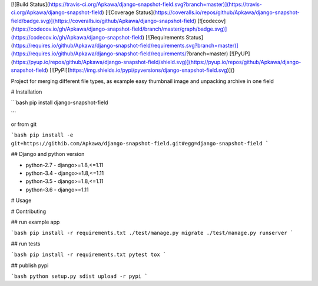 [![Build Status](https://travis-ci.org/Apkawa/django-snapshot-field.svg?branch=master)](https://travis-ci.org/Apkawa/django-snapshot-field)
[![Coverage Status](https://coveralls.io/repos/github/Apkawa/django-snapshot-field/badge.svg)](https://coveralls.io/github/Apkawa/django-snapshot-field)
[![codecov](https://codecov.io/gh/Apkawa/django-snapshot-field/branch/master/graph/badge.svg)](https://codecov.io/gh/Apkawa/django-snapshot-field)
[![Requirements Status](https://requires.io/github/Apkawa/django-snapshot-field/requirements.svg?branch=master)](https://requires.io/github/Apkawa/django-snapshot-field/requirements/?branch=master)
[![PyUP](https://pyup.io/repos/github/Apkawa/django-snapshot-field/shield.svg)](https://pyup.io/repos/github/Apkawa/django-snapshot-field)
[![PyPI](https://img.shields.io/pypi/pyversions/django-snapshot-field.svg)]()

Project for merging different file types, as example easy thumbnail image and unpacking archive in one field

# Installation

```bash
pip install django-snapshot-field

```

or from git

```bash
pip install -e git+https://githib.com/Apkawa/django-snapshot-field.git#egg=django-snapshot-field
```

## Django and python version

* python-2.7 - django>=1.8,<=1.11
* python-3.4 - django>=1.8,<=1.11
* python-3.5 - django>=1.8,<=1.11
* python-3.6 - django>=1.11


# Usage



# Contributing

## run example app

```bash
pip install -r requirements.txt
./test/manage.py migrate
./test/manage.py runserver
```

## run tests

```bash
pip install -r requirements.txt
pytest
tox
```

## publish pypi

```bash
python setup.py sdist upload -r pypi
```








